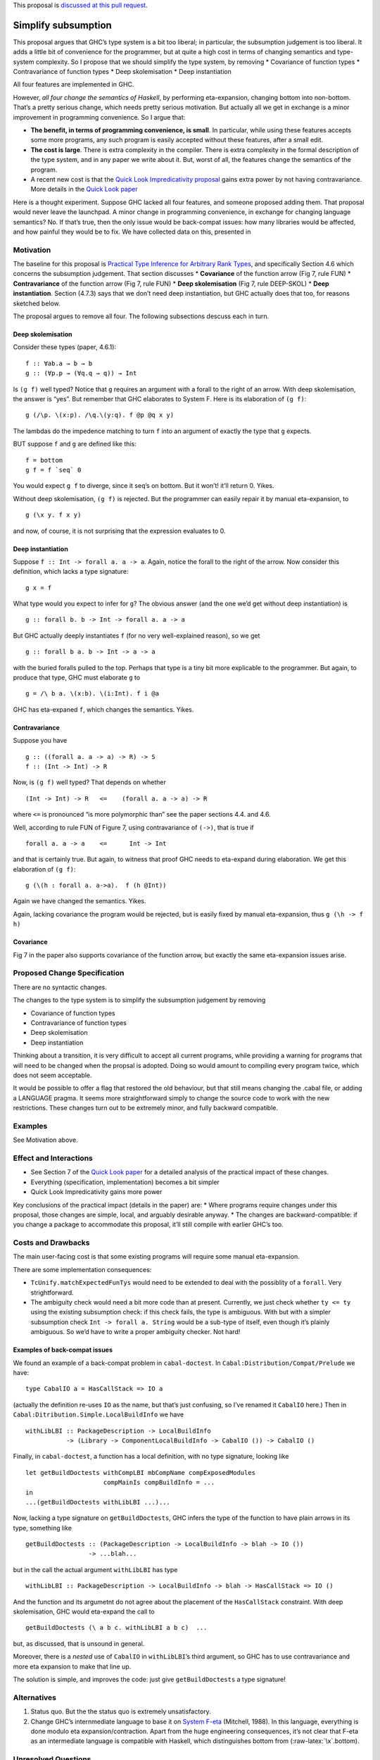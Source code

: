 This proposal is `discussed at this pull
request <https://github.com/ghc-proposals/ghc-proposals/pull/287>`__.

Simplify subsumption
====================

This proposal argues that GHC’s type system is a bit too liberal; in
particular, the subsumption judgement is too liberal. It adds a little
bit of convenience for the programmer, but at quite a high cost in terms
of changing semantics and type-system complexity. So I propose that we
should simplify the type system, by removing \* Covariance of function
types \* Contravariance of function types \* Deep skolemisation \* Deep
instantiation

All four features are implemented in GHC.

However, *all four change the semantics of Haskell*, by performing
eta-expansion, changing bottom into non-bottom. That’s a pretty serious
change, which needs pretty serious motivation. But actually all we get
in exchange is a minor improvement in programming convenience. So I
argue that:

-  **The benefit, in terms of programming convenience, is small**. In
   particular, while using these features accepts some more programs,
   any such program is easily accepted without these features, after a
   small edit.

-  **The cost is large**. There is extra complexity in the compiler.
   There is extra complexity in the formal description of the type
   system, and in any paper we write about it. But, worst of all, the
   features change the semantics of the program.

-  A recent new cost is that the `Quick Look Impredicativity
   proposal <https://github.com/ghc-proposals/ghc-proposals/pull/274>`__
   gains extra power by not having contravariance. More details in the
   `Quick Look
   paper <https://www.microsoft.com/en-us/research/publication/a-quick-look-at-impredicativity/>`__

Here is a thought experiment. Suppose GHC lacked all four features, and
someone proposed adding them. That proposal would never leave the
launchpad. A minor change in programming convenience, in exchange for
changing language semantics? No. If that’s true, then the only issue
would be back-compat issues: how many libraries would be affected, and
how painful they would be to fix. We have collected data on this,
presented in

Motivation
----------

The baseline for this proposal is `Practical Type Inference for
Arbitrary Rank
Types <https://www.microsoft.com/en-us/research/publication/practical-type-inference-for-arbitrary-rank-types/>`__,
and specifically Section 4.6 which concerns the subsumption judgement.
That section discusses \* **Covariance** of the function arrow (Fig 7,
rule FUN) \* **Contravariance** of the function arrow (Fig 7, rule FUN)
\* **Deep skolemisation** (Fig 7, rule DEEP-SKOL) \* **Deep
instantiation**. Section (4.7.3) says that we don’t need deep
instantiation, but GHC actually does that too, for reasons sketched
below.

The proposal argues to remove all four. The following subsections
descuss each in turn.

Deep skolemisation
~~~~~~~~~~~~~~~~~~

Consider these types (paper, 4.6.1):

::

   f :: ∀ab.a → b → b
   g :: (∀p.p → (∀q.q → q)) → Int

Is ``(g f)`` well typed? Notice that ``g`` requires an argument with a
forall to the right of an arrow. With deep skolemisation, the answer is
“yes”. But remember that GHC elaborates to System F. Here is its
elaboration of ``(g f)``:

::

   g (/\p. \(x:p). /\q.\(y:q). f @p @q x y)

The lambdas do the impedence matching to turn ``f`` into an argument of
exactly the type that ``g`` expects.

BUT suppose ``f`` and ``g`` are defined like this:

::

   f = bottom
   g f = f `seq` 0

You would expect ``g f`` to diverge, since it seq’s on bottom. But it
won’t! it’ll return 0. Yikes.

Without deep skolemisation, ``(g f)`` is rejected. But the programmer
can easily repair it by manual eta-expansion, to

::

   g (\x y. f x y)

and now, of course, it is not surprising that the expression evaluates
to 0.

Deep instantiation
~~~~~~~~~~~~~~~~~~

Suppose ``f :: Int -> forall a. a -> a``. Again, notice the forall to
the right of the arrow. Now consider this definition, which lacks a type
signature:

::

   g x = f

What type would you expect to infer for ``g``? The obvious answer (and
the one we’d get without deep instantiation) is

::

   g :: forall b. b -> Int -> forall a. a -> a

But GHC actually deeply instantiates ``f`` (for no very well-explained
reason), so we get

::

   g :: forall b a. b -> Int -> a -> a

with the buried foralls pulled to the top. Perhaps that type is a tiny
bit more explicable to the programmer. But again, to produce that type,
GHC must elaborate ``g`` to

::

   g = /\ b a. \(x:b). \(i:Int). f i @a

GHC has eta-expaned ``f``, which changes the semantics. Yikes.

Contravariance
~~~~~~~~~~~~~~

Suppose you have

::

   g :: ((forall a. a -> a) -> R) -> S
   f :: (Int -> Int) -> R

Now, is ``(g f)`` well typed? That depends on whether

::

   (Int -> Int) -> R   <=    (forall a. a -> a) -> R

where ``<=`` is pronounced “is more polymorphic than” see the paper
sections 4.4. and 4.6.

Well, according to rule FUN of Figure 7, using contravariance of
``(->)``, that is true if

::

   forall a. a -> a    <=      Int -> Int

and that is certainly true. But again, to witness that proof GHC needs
to eta-expand during elaboration. We get this elaboration of ``(g f)``:

::

   g (\(h : forall a. a->a).  f (h @Int))

Again we have changed the semantics. Yikes.

Again, lacking covariance the program would be rejected, but is easily
fixed by manual eta-expansion, thus ``g (\h -> f h)``

Covariance
~~~~~~~~~~

Fig 7 in the paper also supports covariance of the function arrow, but
exactly the same eta-expansion issues arise.

Proposed Change Specification
-----------------------------

There are no syntactic changes.

The changes to the type system is to simplify the subsumption judgement
by removing

-  Covariance of function types
-  Contravariance of function types
-  Deep skolemisation
-  Deep instantiation

Thinking about a transition, it is very difficult to accept all current
programs, while providing a warning for programs that will need to be
changed when the propsal is adopted. Doing so would amount to compiling
every program twice, which does not seem acceptable.

It would be possible to offer a flag that restored the old behaviour,
but that still means changing the .cabal file, or adding a LANGUAGE
pragma. It seems more straightforward simply to change the source code
to work with the new restrictions. These changes turn out to be
extremely minor, and fully backward compatible.

Examples
--------

See Motivation above.

Effect and Interactions
-----------------------

-  See Section 7 of the `Quick Look
   paper <https://www.microsoft.com/en-us/research/publication/a-quick-look-at-impredicativity/>`__
   for a detailed analysis of the practical impact of these changes.
-  Everything (specification, implementation) becomes a bit simpler
-  Quick Look Impredicativity gains more power

Key conclusions of the practical impact (details in the paper) are: \*
Where programs require changes under this proposal, those changes are
simple, local, and arguably desirable anyway. \* The changes are
backward-compatible: if you change a package to accommodate this
proposal, it’ll still compile with earlier GHC’s too.

Costs and Drawbacks
-------------------

The main user-facing cost is that some existing programs will require
some manual eta-expansion.

There are some implementation consequences:

-  ``TcUnify.matchExpectedFunTys`` would need to be extended to deal
   with the possiblity of a ``forall``. Very strightforward.
-  The ambiguity check would need a bit more code than at present.
   Currently, we just check whether ``ty <= ty`` using the existing
   subsumption check: if this check fails, the type is ambiguous. With
   but with a simpler subsumption check ``Int -> forall a. String``
   would be a sub-type of itself, even though it’s plainly ambiguous. So
   we’d have to write a proper ambiguity checker. Not hard!

Examples of back-compat issues
~~~~~~~~~~~~~~~~~~~~~~~~~~~~~~

We found an example of a back-compat problem in ``cabal-doctest``. In
``Cabal:Distribution/Compat/Prelude`` we have:

::

   type CabalIO a = HasCallStack => IO a

(actually the definition re-uses ``IO`` as the name, but that’s just
confusing, so I’ve renamed it ``CabalIO`` here.) Then in
``Cabal:Ditribution.Simple.LocalBuildInfo`` we have

::

   withLibLBI :: PackageDescription -> LocalBuildInfo
              -> (Library -> ComponentLocalBuildInfo -> CabalIO ()) -> CabalIO ()

Finally, in ``cabal-doctest``, a function has a local definition, with
no type signature, looking like

::

      let getBuildDoctests withCompLBI mbCompName compExposedModules
                           compMainIs compBuildInfo = ...
      in
      ...(getBuildDoctests withLibLBI ...)...

Now, lacking a type signature on ``getBuildDoctests``, GHC infers the
type of the function to have plain arrows in its type, something like

::

      getBuildDoctests :: (PackageDescription -> LocalBuildInfo -> blah -> IO ())
                       -> ...blah...

but in the call the actual argument ``withLibLBI`` has type

::

   withLibLBI :: PackageDescription -> LocalBuildInfo -> blah -> HasCallStack => IO ()

And the function and its argumetnt do not agree about the placement of
the ``HasCallStack`` constraint. With deep skolemisation, GHC would
eta-expand the call to

::

      getBuildDoctests (\ a b c. withLibLBI a b c)  ...

but, as discussed, that is unsound in general.

Moreover, there is a *nested* use of ``CabalIO`` in ``withLibLBI``\ ’s
third argument, so GHC has to use contravariance and more eta expansion
to make that line up.

The solution is simple, and improves the code: just give
``getBuildDoctests`` a type signature!

Alternatives
------------

1. Status quo. But the the status quo is extremely unsatisfactory.
2. Change GHC’s internmediate language to base it on `System
   F-eta <https://www.sciencedirect.com/science/article/pii/0890540188900090>`__
   (Mitchell, 1988). In this language, everything is done modulo eta
   expansion/contraction. Apart from the huge engineering consequences,
   it’s not clear that F-eta as an intermediate language is compatible
   with Haskell, which distinguishes bottom from
   (:raw-latex:`\x`.bottom).

Unresolved Questions
--------------------

Implementation Plan
-------------------

Implementation is relatively easy. I can do it, or Richard, or
Alejandro.
